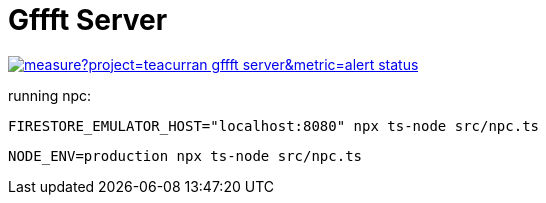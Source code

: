 # Gffft Server

[link=https://sonarcloud.io/summary/new_code?id=teacurran_gffft-server]
image::https://sonarcloud.io/api/project_badges/measure?project=teacurran_gffft-server&metric=alert_status[]

running npc:

```
FIRESTORE_EMULATOR_HOST="localhost:8080" npx ts-node src/npc.ts
```

```
NODE_ENV=production npx ts-node src/npc.ts
```